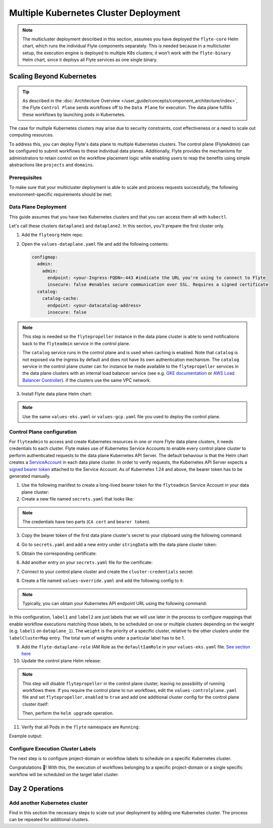 .. _deployment-deployment-multicluster:

######################################
Multiple Kubernetes Cluster Deployment
######################################

.. tags:: Kubernetes, Infrastructure, Advanced

.. note::

    The multicluster deployment described in this section, assumes you have deployed
    the ``flyte-core`` Helm chart, which runs the individual Flyte components separately.
    This is needed because in a multicluster setup, the execution engine is
    deployed to multiple K8s clusters; it won't work with the ``flyte-binary``
    Helm chart, since it deploys all Flyte services as one single binary.

Scaling Beyond Kubernetes
-------------------------

.. tip::
   
   As described in the :doc:`Architecture Overview </user_guide/concepts/component_architecture/index>`,
   the Flyte ``Control Plane`` sends workflows off to the ``Data Plane`` for
   execution. The data plane fulfills these workflows by launching pods in
   Kubernetes.


.. image:: https://raw.githubusercontent.com/flyteorg/static-resources/main/common/flyte-multicluster-arch-v2.png

The case for multiple Kubernetes clusters may arise due to security constraints, 
cost effectiveness or a need to scale out computing resources.

To address this, you can deploy Flyte's data plane to multiple Kubernetes clusters.
The control plane (FlyteAdmin) can be configured to submit workflows to
these individual data planes. Additionally, Flyte provides the mechanisms for 
administrators to retain control on the workflow placement logic while enabling
users to reap the benefits using simple abstractions like ``projects`` and ``domains``.

Prerequisites
*************

To make sure that your multicluster deployment is able to scale and process 
requests successfully, the following environment-specific requirements should be met:

.. tab-set::

   .. tab-item:: AWS

      1. An IAM Policy that defines the permissions needed for Flyte. A minimum set of permissions include:

      .. code-block:: json

         "Action": [
            "s3:DeleteObject*",
            "s3:GetObject*",
            "s3:ListBucket",
            "s3:PutObject*"
            ],
         "Resource": [
                  "arn:aws:s3:::<your-S3-bucket>*",
                  "arn:aws:s3:::<your-S3-bucket>*/*"
               ],


      2. Two IAM Roles configured: one for the control plane components, and another for the data plane where the worker Pods and ``flytepropeller`` run.

      .. note::

         Using the guidance from this document, make sure to follow your organization's policies to configure IAM resources.

      3. An OIDC Provider associated with each of your EKS clusters. You can use the following command to create and connect the Provider:

      .. prompt:: bash

         eksctl utils associate-iam-oidc-provider --cluster <Name-EKS-Cluster> --approve

      4. An IAM Trust Relationship that associates each EKS cluster type (control plane or data plane) with the Service Account(s) and namespaces
         where the different elements of the system will run.

      Follow the steps in this section to complete the requirements indicated above:

      **Control plane role**

      1. Use the following command to simplify the process of both creating a role and configuring an initial Trust Relationship:

      .. prompt:: bash

         eksctl create iamserviceaccount --cluster=<controlplane-cluster-name> --name=flyteadmin --role-only --role-name=flyte-controlplane-role --attach-policy-arn <ARN-of-your-IAM-policy> --approve --region <AWS-REGION-CODE> --namespace flyte

      2. Go to the **IAM** section in your **AWS Management Console** and select the role that was just created
      3. Go to the **Trust Relationships** tab and **Edit the Trust Policy**
      4. Add the ``datacatalog`` Service Account to the ``sub`` section

      .. note::

         When caching is enabled, the ``datacatalog`` service store hashes of workflow inputs alongside with outputs on blob storage. Learn more `here <https://docs.flyte.org/en/latest/concepts/catalog.html#divedeep-catalog>`__.

      Example configuration:

      .. code-block:: json

                  {
            "Version": "2012-10-17",
            "Statement": [
               {
                     "Effect": "Allow",
                     "Principal": {
                        "Federated": "arn:aws:iam::<ACCOUNT-ID>:oidc-provider/oidc.eks.<REGION>.amazonaws.com/id/<CONTROLPLANE-OIDC-PROVIDER>"
                     },
               "Action": "sts:AssumeRoleWithWebIdentity",
               "Condition": {
                  "StringEquals": {
                     "oidc.eks.<REGION>.amazonaws.com/id/<CONTROLPLANE-OIDC-PROVIDER>:aud": "sts.amazonaws.com",
                     "oidc.eks.<REGION>.amazonaws.com/id/<CONTROLPLANE-OIDC-PROVIDER>:sub": [
                           "system:serviceaccount:flyte:flyteadmin",
                           "system:serviceaccount:flyte:datacatalog"
                           ]
                        }
                     }
               }
            ]
         }

      **Data plane role**

      1. Create the role and Trust Relationship:

      .. prompt:: bash

         eksctl create iamserviceaccount --cluster=<dataplane1-cluster-name> --name=flytepropeller --role-only --role-name=flyte-dataplane-role --attach-policy-arn <ARN-of-your-IAM-policy> --approve --region <AWS-REGION-CODE> --namespace flyte

      2. Edit the **Trust Relationship** of the data plane role

      .. note::

         By default, every Pod created for Task execution, uses the ``default`` Service Account on their respective namespace. In your cluster, you'll have as many
         namespaces as ``project`` and ``domain`` combinations you may have. Hence, it might be useful to use a ``StringLike`` condition and to use a wildcard for the namespace name in the Trust Policy

      3. Add the ``default`` Service Account:

      Example configuration for one data plane cluster:

      .. code-block:: json

         {
         "Version": "2012-10-17",
         "Statement": [
         {
               "Effect": "Allow",
               "Principal": {
                  "Federated": "arn:aws:iam::<AWS-ACCOUNT-ID>:oidc-provider/oidc.eks.<AWS-REGION-CODE>.amazonaws.com/id/<DATAPLANE1-OIDC-PROVIDER>"
               },
               "Action": "sts:AssumeRoleWithWebIdentity",
               "Condition": {
                  "StringLike": {
                     "oidc.eks.<AWS-REGION-CODE>.amazonaws.com/id/<DATAPLANE1-OIDC-PROVIDER>.:aud": "sts.amazonaws.com",
                     "oidc.eks.<AWS-REGION-CODE>.amazonaws.com/id/<DATAPLANE1-OIDC-PROVIDER>.:sub": [
                           "system:serviceaccount:flyte:flytepropeller",
                           "system:serviceaccount:*:default"
                     ]
                  }
               }
         }

      .. note::

         To further refine the Trust Relationship, consider using a ``StringEquals`` condition and adding the ``default`` Service Account only for the ``project``-``domain``
         namespaces where Flyte tasks will run, instead of using a wildcard.
    
.. _dataplane-deployment:

Data Plane Deployment
*********************

This guide assumes that you have two Kubernetes clusters and that you can access
them all with ``kubectl``.

Let's call these clusters ``dataplane1`` and ``dataplane2``. In this section, you'll prepare
the first cluster only. 

1. Add the ``flyteorg`` Helm repo:

.. prompt:: bash

    helm repo add flyteorg https://flyteorg.github.io/flyte
    helm repo update
    # Get flyte-core helm chart
    helm fetch --untar --untardir . flyteorg/flyte-core
    cd flyte-core

2. Open the ``values-dataplane.yaml`` file and add the following contents:

   .. code-block:: yaml

      configmap:
        admin:
          admin:
            endpoint: <your-Ingress-FQDN>:443 #indicate the URL you're using to connect to Flyte
            insecure: false #enables secure communication over SSL. Requires a signed certificate
        catalog:
          catalog-cache:
            endpoint: <your-datacatalog-address>
            insecure: false 

.. note:: 

   This step is needed so the ``flytepropeller`` instance in the data plane cluster is able to send notifications
   back to the ``flyteadmin`` service in the control plane.

   The ``catalog`` service runs in the control plane and is used when caching is enabled. Note that ``catalog`` is
   not exposed via the ingress by default and does not have its own authentication mechanism. The ``catalog`` service
   in the control plane cluster can for instance be made available to the ``flytepropeller`` services in the data plane
   clusters with an internal load balancer service (see e.g. `GKE documentation <https://cloud.google.com/kubernetes-engine/docs/how-to/internal-load-balancing#create>`_
   or `AWS Load Balancer Controller <https://kubernetes-sigs.github.io/aws-load-balancer-controller/latest/guide/service/nlb/>`_).
   if the clusters use the same VPC network.

3. Install Flyte data plane Helm chart:

.. note:: 

   Use the same ``values-eks.yaml`` or ``values-gcp.yaml`` file you used to deploy the control plane.

.. tab-set::

   .. tab-item:: AWS

      .. code-block::

         helm install flyte-core-data flyteorg/flyte-core -n flyte \
         --values values-eks.yaml --values values-dataplane.yaml \
         --create-namespace

   .. tab-item:: GCP

      .. code-block::

         helm install flyte-core-data -n flyte flyteorg/flyte-core  \
               --values values-gcp.yaml \
               --values values-dataplane.yaml \
               --create-namespace flyte

.. _control-plane-deployment:

Control Plane configuration
*********************************

For ``flyteadmin`` to access and create Kubernetes resources in one or more
Flyte data plane clusters, it needs credentials to each cluster.
Flyte makes use of Kubernetes Service Accounts to enable every control plane cluster to perform
authenticated requests to the data plane Kubernetes API Server.
The default behaviour is that the Helm chart creates a `ServiceAccount <https://github.com/flyteorg/flyte/blob/master/charts/flyte-core/templates/admin/rbac.yaml#L4>`_
in each data plane cluster. 
In order to verify requests, the Kubernetes API Server expects a `signed bearer token <https://kubernetes.io/docs/reference/access-authn-authz/authentication/#service-account-tokens>`__
attached to the Service Account. As of Kubernetes 1.24 and above, the bearer token has to be generated manually.


1. Use the following manifest to create a long-lived bearer token for the ``flyteadmin`` Service Account in your data plane cluster:

   .. prompt:: bash 
   
      kubectl apply -f - <<EOF
      apiVersion: v1
      kind: Secret
      metadata:
        name: dataplane1-token
        namespace: flyte
        annotations:
          kubernetes.io/service-account.name: flyteadmin
      type: kubernetes.io/service-account-token
      EOF
      

2. Create a new file named ``secrets.yaml`` that looks like:

.. code-block:: yaml
   :caption: secrets.yaml

   apiVersion: v1
   kind: Secret
   metadata:
     name: cluster-credentials
     namespace: flyte
   type: Opaque
   data:

.. note:: 
  The credentials have two parts (``CA cert`` and ``bearer token``). 

3. Copy the bearer token of the first data plane cluster's secret to your clipboard using the following command:

.. prompt:: bash $

  kubectl get secret -n flyte dataplane1-token \
      -o jsonpath='{.data.token}' | pbcopy

4. Go to ``secrets.yaml`` and add a new entry under ``stringData`` with the data plane cluster token:

.. code-block:: yaml
   :caption: secrets.yaml

   apiVersion: v1
   kind: Secret
   metadata:
     name: cluster-credentials
     namespace: flyte
   type: Opaque
   data:
     dataplane_1_token: <your-dataplane1-token>

5. Obtain the corresponding certificate:

.. prompt:: bash $

  kubectl get secret -n flyte dataplane1-token \
      -o jsonpath='{.data.ca\.crt}' | pbcopy

6. Add another entry on your ``secrets.yaml`` file for the certificate:

.. code-block:: yaml
   :caption: secrets.yaml

   apiVersion: v1
   kind: Secret
   metadata:
     name: cluster-credentials
     namespace: flyte
   type: Opaque
   data:
     dataplane_1_token: <your-dataplane1-token>
     dataplane_1_cacert: <your-dataplane1-token-certificate>

7. Connect to your control plane cluster and create the ``cluster-credentials`` secret:

.. prompt:: bash $

    kubectl apply -f secrets.yaml

8. Create a file named ``values-override.yaml`` and add the following config to it:

.. code-block:: yaml
   :caption: values-override.yaml

   flyteadmin:
     additionalVolumes:
     - name: cluster-credentials
       secret:
         secretName: cluster-credentials
     additionalVolumeMounts:
     - name: cluster-credentials
       mountPath: /var/run/credentials
     initContainerClusterSyncAdditionalVolumeMounts:
     - name: cluster-credentials
       mountPath: /etc/credentials
   configmap:
     clusters:
      labelClusterMap:
        label1:
        - id: dataplane_1
          weight: 1
      clusterConfigs:
      - name: "dataplane_1"
        endpoint: https://<your-dataplane1-kubeapi-endpoint>:443
        enabled: true
        auth:
           type: "file_path"
           tokenPath: "/var/run/credentials/dataplane_1_token"
           certPath: "/var/run/credentials/dataplane_1_cacert"

.. note:: 
   
   Typically, you can obtain your Kubernetes API endpoint URL using the following command:

   .. prompt:: bash $
      
      kubectl cluster-info

In this configuration, ``label1`` and ``label2`` are just labels that we will use later in the process
to configure mappings that enable workflow executions matching those labels, to be scheduled
on one or multiple clusters depending on the weight (e.g. ``label1`` on ``dataplane_1``). The ``weight`` is the 
priority of a specific cluster, relative to the other clusters under the ``labelClusterMap`` entry. The total sum of weights under a particular 
label has to be 1. 

9. Add the ``flyte-dataplane-role`` IAM Role as the ``defaultIamRole`` in your ``values-eks.yaml`` file. `See section here <https://github.com/flyteorg/flyte/blob/97a79c030555eaefa3e27383d9b933ba1fdc1140/charts/flyte-core/values-eks.yaml#L351-L365>`__
 
10. Update the control plane Helm release:

.. note:: 
   This step will disable ``flytepropeller`` in the control plane cluster, leaving no possibility of running workflows there. If you require
   the control plane to run workflows, edit the ``values-controlplane.yaml`` file and set ``flytepropeller.enabled`` to ``true`` and add one
   additional cluster config for the control plane cluster itself:

   .. code-block:: yaml
      :caption: values-override.yaml

      configmap:
         clusters:
            clusterConfigs:
            - name: "dataplane_1"
              ...
            - name: "controlplane"
              enabled: true
              inCluster: true  # Use in-cluster credentials

   Then, perform the ``helm upgrade`` operation.

.. tab-set::

   .. tab-item:: AWS

      .. code-block::

         helm upgrade flyte-core flyteorg/flyte-core \
         --values values-eks-controlplane.yaml --values values-override.yaml \
         --values values-eks.yaml -n flyte

   .. tab-item:: GCP

      .. code-block::

         helm upgrade flyte -n flyte flyteorg/flyte-core values.yaml \
               --values values-gcp.yaml \
               --values values-controlplane.yaml \
               --values values-override.yaml

11. Verify that all Pods in the ``flyte`` namespace are ``Running``: 

.. prompt:: bash $

   kubectl get pods -n flyte

Example output:

.. prompt::

   NAME                             READY   STATUS    RESTARTS   AGE
   datacatalog-86f6b9bf64-bp2cj     1/1     Running   0          23h
   datacatalog-86f6b9bf64-fjzcp     1/1     Running   0          23h
   flyteadmin-84f666b6f5-7g65j      1/1     Running   0          23h
   flyteadmin-84f666b6f5-sqfwv      1/1     Running   0          23h
   flyteconsole-cdcb48b56-5qzlb     1/1     Running   0          23h
   flyteconsole-cdcb48b56-zj75l     1/1     Running   0          23h
   flytescheduler-947ccbd6-r8kg5    1/1     Running   0          23h
   syncresources-6d8794bbcb-754wn   1/1     Running   0          23h


Configure Execution Cluster Labels
**********************************

The next step is to configure project-domain or workflow labels to schedule on a specific
Kubernetes cluster.

.. tab-set::

   .. tab-item:: Configure Project & Domain

      1. Create an ``ecl.yaml`` file with the following contents:

      .. code-block:: yaml

         domain: development
         project: project1
         value: label1

      .. note::

         Change ``domain`` and ``project`` according to your environment.  The ``value`` has
         to match with the entry under ``labelClusterMap`` in the ``values-override.yaml`` file.

      2. Repeat step 1 for every project-domain mapping you need to configure, creating a YAML file for each one.

      3. Update the  execution cluster label of the project and domain:

         .. prompt:: bash $

            flytectl update execution-cluster-label --attrFile ecl.yaml

         Example output:

         .. prompt:: bash $

            Updated attributes from team1 project and domain development


      4. Execute a workflow indicating project and domain:

         .. prompt:: bash $

            pyflyte run --remote --project team1 --domain development example.py  training_workflow \                                                          ✔ ╱ docs-development-env 
            --hyperparameters '{"C": 0.1}'

   .. tab-item:: Configure a Specific Workflow mapping

      1. Create a ``workflow-ecl.yaml`` file with the following example contents:

      .. code-block:: yaml

         domain: development
         project: project1
         workflow: example.training_workflow
         value: project1

      2. Update execution cluster label of the project and domain

      .. prompt:: bash $

         flytectl update execution-cluster-label \
               -p project1 -d development \
               example.training_workflow \
               --attrFile workflow-ecl.yaml

      3. Execute a workflow indicating project and domain:

         .. prompt:: bash $

            pyflyte run --remote --project team1 --domain development example.py  training_workflow \                                                          ✔ ╱ docs-development-env 
            --hyperparameters '{"C": 0.1}'

Congratulations 🎉! With this, the execution of workflows belonging to a specific
project-domain or a single specific workflow will be scheduled on the target label
cluster.

Day 2 Operations
----------------

Add another Kubernetes cluster
******************************

Find in this section the necessary steps to scale out your deployment by adding one Kubernetes cluster. 
The process can be repeated for additional clusters. 

.. tab-set::

   .. tab-item:: AWS

      1. Create the new cluster:

         .. prompt:: bash $

            eksctl create cluster --name flyte-dataplane-2 --region <AWS-REGION-CODE>  --version 1.25 --vpc-private-subnets <subnet-ID-1>,<subnet-ID-2> --without-nodegroup

         .. note::

            This is only one of multiple ways to provision an EKS cluster. Follow your organization's policies to complete this step.


      2. Add a nodegroup to the cluster. Typically ``t3.xlarge`` instances provide enough resources to get started. Follow your organization's policies in this regard.

      4. Create an OIDC Provider for the new cluster:

         .. prompt:: bash $

            eksctl utils associate-iam-oidc-provider --cluster flyte-dataplane-2 --region <AWS-REGION-CODE> --approve

      5. Take note of the OIDC Provider ID:

         .. prompt:: bash $

            aws eks describe-cluster --region <AWS-REGION-CODE> --name flyte-dataplane-2 --query "cluster.identity.oidc.issuer" --output text

      6. Go to the **IAM** section in the **AWS Management Console** and edit the **Trust Policy** of the ``flyte-dataplane-role``
      7. Add a new ``Principal`` with the new cluster's OIDC Provider ID. Include the ``Action`` and ``Conditions`` section:

         .. code-block:: json

            {
            "Version": "2012-10-17",
            "Statement": [
            {
                  "Effect": "Allow",
                  "Principal": {
                     "Federated": "arn:aws:iam::<AWS-ACCOUNT-ID>:oidc-provider/oidc.eks.<AWS-REGION-CODE>.amazonaws.com/id/<DATAPLANE1-OIDC-PROVIDER>"
                  },
                  "Action": "sts:AssumeRoleWithWebIdentity",
                  "Condition": {
                     "StringLike": {
                        "oidc.eks.<AWS-REGION-CODE>.amazonaws.com/id/<DATAPLANE1-OIDC-PROVIDER>:aud": "sts.amazonaws.com",

                        "oidc.eks.<AWS-REGION-CODE>.amazonaws.com/id/<DATAPLANE1-OIDC-PROVIDER>:sub": [
                        "system:serviceaccount:flyte:flytepropeller",
                        "system:serviceaccount:*:default"
                        ]
                        }
                  }
                  },
               {
                  "Effect": "Allow",
                  "Principal": {
                     "Federated": "arn:aws:iam::<AWS-ACCOUNT-ID>:oidc-provider/oidc.eks.<AWS-REGION-CODE>.amazonaws.com/id/<DATAPLANE2-OIDC-PROVIDER>"
                  },
                  "Action": "sts:AssumeRoleWithWebIdentity",
                  "Condition": {
                     "StringLike": {
                        "oidc.eks.<AWS-REGION-CODE>.amazonaws.com/id/<DATAPLANE2-OIDC-PROVIDER>:aud": "sts.amazonaws.com",
                        "oidc.eks.<AWS-REGION-CODE>.amazonaws.com/id/<DATAPLANE2-OIDC-PROVIDER>:sub": [
                        "system:serviceaccount:flyte:flytepropeller",
                        "system:serviceaccount:*:default"
                        ]
                        }
                     }
                  }
               ]
            }

      7. Install the data plane Helm chart following the steps in the **Data plane deployment** section. See :ref:`section <dataplane-deployment>`.
      8. Follow steps 1-3 in the **control plane configuration** section (see :ref:`section <control-plane-deployment>`) to generate and populate a new section in your ``secrets.yaml`` file

         Example:

         .. code-block:: yaml

            apiVersion: v1
            kind: Secret
            metadata:
            name: cluster-credentials
            namespace: flyte
            type: Opaque
            data:
            dataplane_1_token: <your-dataplane1-token>
            dataplane_1_cacert: <your-dataplane1-token-certificate>
            dataplane_2_token: <your-dataplane2-token>
            dataplane_2_cacert:  <your-dataplane2-token-certificate>

      9. Connect to the control plane cluster and update the ``cluster-credentials`` Secret:

         .. prompt:: bash $

            kubect apply -f secrets.yaml

      10. Go to your ``values-override.yaml`` file and add the information of the new cluster. Adding a new label is not entirely needed.
          Nevertheless, in the following example a new label is created to illustrate Flyte's capability to schedule workloads on different clusters
          in response to user-defined mappings of ``project``, ``domain`` and ``label``:abbr:

         .. code-block:: yaml

            ... #all the above content remains the same
               configmap:
               clusters:
               labelClusterMap:
                  label1:
                  - id: dataplane_1
                     weight: 1
                  label2:
                  - id: dataplane_2
                     weight: 1
               clusterConfigs:
               - name: "dataplane_1"
                  endpoint: https://<DATAPLANE-1-K8S-API-ENDPOINT>.com:443
                  enabled: true
                  auth:
                     type: "file_path"
                     tokenPath: "/var/run/credentials/dataplane_1_token"
                     certPath: "/var/run/credentials/dataplane_1_cacert"
               - name: "dataplane_2"
                  endpoint: https://<DATAPLANE-1-K8S-API-ENDPOINT>:443
                  enabled: true
                  auth:
                     type: "file_path"
                     tokenPath: "/var/run/credentials/dataplane_2_token"
                     certPath: "/var/run/credentials/dataplane_2_cacert"

      11. Update the Helm release in the control plane cluster:

         .. prompt:: bash $

            helm upgrade flyte-core-control flyteorg/flyte-core  -n flyte --values values-controlplane.yaml --values values-eks.yaml --values values-override.yaml

      12. Create a new execution cluster labels file with the following sample content:

         .. code-block:: yaml

            domain: production
            project: team1
            value: label2

      13. Update the cluster execution labels for the project:

         .. prompt:: bash $

            flytectl update execution-cluster-label --attrFile ecl-production.yaml

      14. Finally, submit a workflow execution that matches the label of the new cluster:

         .. prompt:: bash $

            pyflyte run --remote --project team1 --domain production example.py \
                training_workflow --hyperparameters '{"C": 0.1}'

      15. A successful execution should be visible on the UI, confirming it ran in the new cluster:

         .. image:: https://raw.githubusercontent.com/flyteorg/static-resources/main/common/multicluster-execution.png
